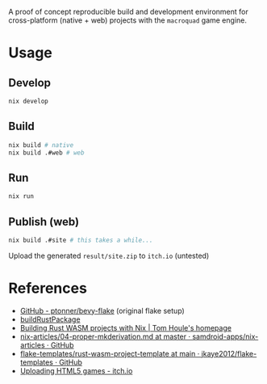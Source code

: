 A proof of concept reproducible build and development environment for
cross-platform (native + web) projects with the ~macroquad~ game engine.
* Usage
** Develop
#+begin_src sh
  nix develop
#+end_src
** Build
#+begin_src sh
  nix build # native
  nix build .#web # web
#+end_src
** Run
#+begin_src sh
  nix run
#+end_src
** Publish (web)
#+begin_src sh
  nix build .#site # this takes a while...
#+end_src
Upload the generated ~result/site.zip~ to ~itch.io~ (untested)
* References
- [[https://github.com/ptonner/bevy-flake][GitHub - ptonner/bevy-flake]] (original flake setup)
- [[https://github.com/jkaye2012/flake-templates/tree/main/rust-wasm-project-template][buildRustPackage]]
- [[https://www.tomhoule.com/2021/building-rust-wasm-with-nix-flakes/][Building Rust WASM projects with Nix | Tom Houle's homepage]]
- [[https://github.com/samdroid-apps/nix-articles/blob/master/04-proper-mkderivation.md][nix-articles/04-proper-mkderivation.md at master · samdroid-apps/nix-articles · GitHub]]
- [[https://github.com/jkaye2012/flake-templates/tree/main/rust-wasm-project-template][flake-templates/rust-wasm-project-template at main · jkaye2012/flake-templates · GitHub]]
- [[https://itch.io/docs/creators/html5][Uploading HTML5 games - itch.io]]
